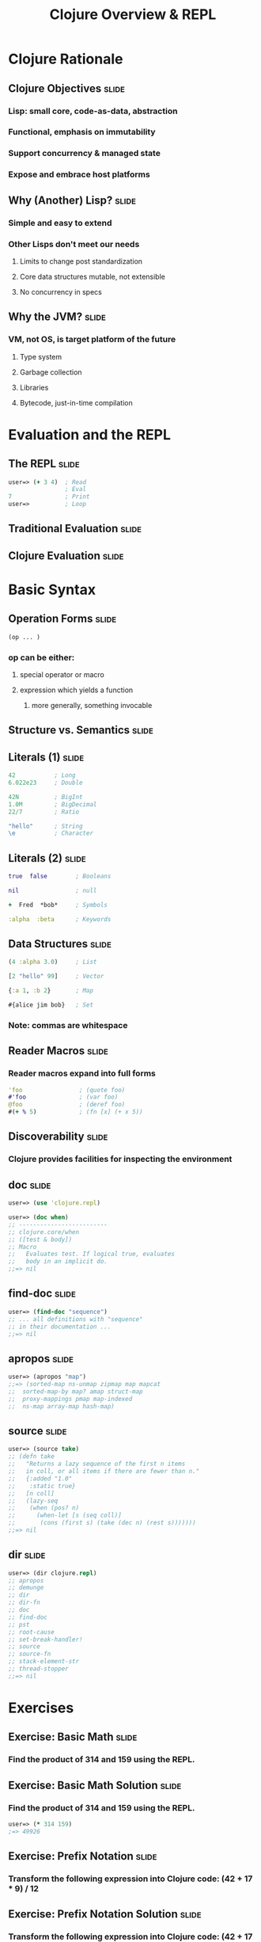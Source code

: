 #+TITLE: Clojure Overview & REPL

#+TAGS: slide(s)

* Clojure Rationale
** Clojure Objectives                                                 :slide:
*** Lisp: small core, code-as-data, abstraction
*** Functional, emphasis on immutability
*** Support concurrency & managed state
*** Expose and embrace host platforms
** Why (Another) Lisp?                                                :slide:
*** Simple and easy to extend
*** Other Lisps don't meet our needs
**** Limits to change post standardization
**** Core data structures mutable, not extensible
**** No concurrency in specs
** Why the JVM?                                                       :slide:
*** VM, not OS, is target platform of the future
**** Type system
**** Garbage collection
**** Libraries
**** Bytecode, just-in-time compilation
* Evaluation and the REPL
** The REPL                                                           :slide:
#+begin_src clojure
  user=> (+ 3 4)  ; Read
                  ; Eval
  7               ; Print
  user=>          ; Loop
#+end_src
** Traditional Evaluation                                             :slide:
[[file:../images/traditional-evaluation.svg]]
** Clojure Evaluation                                                 :slide:
[[file:../images/clojure-interactive-evaluation.svg]]
* Basic Syntax
** Operation Forms                                                    :slide:
#+begin_src clojure
  (op ... )
#+end_src
*** op can be either:
**** special operator or macro
**** expression which yields a function
***** more generally, something invocable

** Structure vs. Semantics                                            :slide:
[[file:../images/structure-and-semantics.svg]]

** Literals (1)                                                       :slide:
#+begin_src clojure
  42           ; Long
  6.022e23     ; Double

  42N          ; BigInt
  1.0M         ; BigDecimal
  22/7         ; Ratio

  "hello"      ; String
  \e           ; Character
#+end_src

** Literals (2)                                                       :slide:
#+begin_src clojure
  true  false        ; Booleans

  nil                ; null

  +  Fred  *bob*     ; Symbols

  :alpha  :beta      ; Keywords
#+end_src

** Data Structures                                                    :slide:
#+begin_src clojure
  (4 :alpha 3.0)     ; List

  [2 "hello" 99]     ; Vector

  {:a 1, :b 2}       ; Map

  #{alice jim bob}   ; Set
#+end_src

*** Note: commas are whitespace

** Reader Macros                                                      :slide:
*** Reader macros expand into full forms
#+begin_src clojure
  'foo                ; (quote foo)
  #'foo               ; (var foo)
  @foo                ; (deref foo)
  #(+ % 5)            ; (fn [x] (+ x 5))
#+end_src

** Discoverability                                                    :slide:
*** Clojure provides facilities for inspecting the environment
** doc                                                                :slide:
#+begin_src clojure
  user=> (use 'clojure.repl)

  user=> (doc when)
  ;; -------------------------
  ;; clojure.core/when
  ;; ([test & body])
  ;; Macro
  ;;   Evaluates test. If logical true, evaluates
  ;;   body in an implicit do.
  ;;=> nil
#+end_src
** find-doc                                                           :slide:
#+begin_src clojure
  user=> (find-doc "sequence")
  ;; ... all definitions with "sequence"
  ;; in their documentation ...
  ;;=> nil
#+end_src
** apropos                                                            :slide:
#+begin_src clojure
  user=> (apropos "map")
  ;;=> (sorted-map ns-unmap zipmap map mapcat
  ;;  sorted-map-by map? amap struct-map
  ;;  proxy-mappings pmap map-indexed
  ;;  ns-map array-map hash-map)
#+end_src
** source                                                             :slide:
#+begin_src clojure
  user=> (source take)
  ;; (defn take
  ;;   "Returns a lazy sequence of the first n items
  ;;   in coll, or all items if there are fewer than n."
  ;;   {:added "1.0"
  ;;    :static true}
  ;;   [n coll]
  ;;   (lazy-seq
  ;;    (when (pos? n)
  ;;      (when-let [s (seq coll)]
  ;;       (cons (first s) (take (dec n) (rest s)))))))
  ;;=> nil
#+end_src
** dir                                                                :slide:
#+begin_src clojure
  user=> (dir clojure.repl)
  ;; apropos
  ;; demunge
  ;; dir
  ;; dir-fn
  ;; doc
  ;; find-doc
  ;; pst
  ;; root-cause
  ;; set-break-handler!
  ;; source
  ;; source-fn
  ;; stack-element-str
  ;; thread-stopper
  ;;=> nil
#+end_src
* Exercises
** Exercise: Basic Math                                               :slide:
*** Find the product of 314 and 159 using the REPL.
** Exercise: Basic Math Solution                                      :slide:
*** Find the product of 314 and 159 using the REPL.
#+begin_src clojure
  user=> (* 314 159)
  ;=> 49926
#+end_src
** Exercise: Prefix Notation                                          :slide:
*** Transform the following expression into Clojure code: (42 + 17 * 9) / 12
** Exercise: Prefix Notation Solution                                 :slide:
*** Transform the following expression into Clojure code: (42 + 17 * 9) / 12

#+begin_src clojure
  user=> (/ (* (+ 42 17) 9) 12)
  ;=> 177/4
#+end_src
